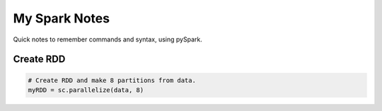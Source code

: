 My Spark Notes
==================

Quick notes to remember commands and syntax, using pySpark.

Create RDD
------------


.. code-block:: python

   # Create RDD and make 8 partitions from data.
   myRDD = sc.parallelize(data, 8)


